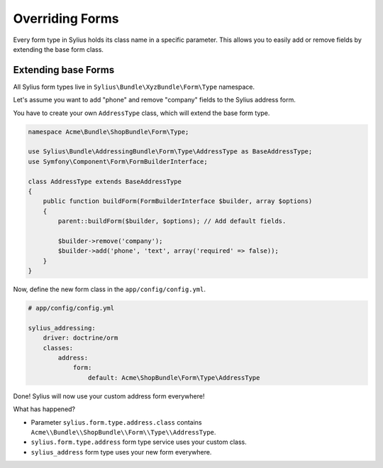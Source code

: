 Overriding Forms
================

Every form type in Sylius holds its class name in a specific parameter. This allows you to easily add or remove fields by extending the base form class.

Extending base Forms
--------------------

All Sylius form types live in ``Sylius\Bundle\XyzBundle\Form\Type`` namespace.

Let's assume you want to add "phone" and remove "company" fields to the Sylius address form.

You have to create your own ``AddressType`` class, which will extend the base form type.

.. code-block:: php

    namespace Acme\Bundle\ShopBundle\Form\Type;

    use Sylius\Bundle\AddressingBundle\Form\Type\AddressType as BaseAddressType;
    use Symfony\Component\Form\FormBuilderInterface;

    class AddressType extends BaseAddressType
    {
        public function buildForm(FormBuilderInterface $builder, array $options)
        {
            parent::buildForm($builder, $options); // Add default fields.

            $builder->remove('company');
            $builder->add('phone', 'text', array('required' => false));
        }
    }

Now, define the new form class in the ``app/config/config.yml``.

.. code-block:: yaml

    # app/config/config.yml

    sylius_addressing:
        driver: doctrine/orm
        classes:
            address:
                form: 
                    default: Acme\ShopBundle\Form\Type\AddressType

Done! Sylius will now use your custom address form everywhere!

What has happened?

* Parameter ``sylius.form.type.address.class`` contains ``Acme\\Bundle\\ShopBundle\\Form\\Type\\AddressType``.
* ``sylius.form.type.address`` form type service uses your custom class.
* ``sylius_address`` form type uses your new form everywhere.
